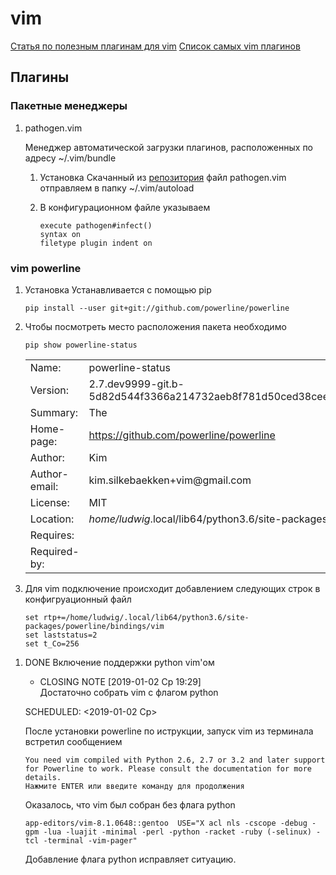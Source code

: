 #+LATEX_CLASS: article
#+LATEX_CLASS_OPTIONS:
#+LATEX_HEADER:
#+LATEX_HEADER_EXTRA:
#+DESCRIPTION:
#+KEYWORDS:
#+SUBTITLE:
#+LATEX_COMPILER: pdflatex
#+DATE: [2019-01-03 Чт 11:43]
#+STARTUP: hidestars latexpreview content 

* vim

  [[https://habr.com/company/mailru/blog/340740/][Статья по полезным плагинам для vim]]
  [[https://vimawesome.com/][Список самых vim плагинов]]
  
** Плагины

*** Пакетные менеджеры
**** pathogen.vim
     :LOGBOOK:
     CLOCK: [2019-01-03 Чт 11:46]
     :END:

     Менеджер автоматической загрузки плагинов, расположенных по адресу ~/.vim/bundle

     1. Установка
        Скачанный из [[https://github.com/tpope/vim-pathogen][репозитория]] файл pathogen.vim отправляем в папку ~/.vim/autoload
     2. В конфигурационном файле указываем
        
        #+BEGIN_SRC shell :tangle ~/.vimrc
        execute pathogen#infect()
        syntax on
        filetype plugin indent on
        #+END_SRC
*** vim powerline
    :LOGBOOK:
    CLOCK: [2019-01-02 Ср 18:53]--[2019-01-02 Ср 18:55] =>  0:02
    :END:

    1. Установка
       Устанавливается с помощью pip

       #+BEGIN_SRC shell
         pip install --user git+git://github.com/powerline/powerline
       #+END_SRC

    2. Чтобы посмотреть место расположения пакета необходимо

       #+BEGIN_SRC shell
         pip show powerline-status
       #+END_SRC

       #+RESULTS:
       | Name:         | powerline-status                                            |              |                   |          |
       | Version:      | 2.7.dev9999-git.b-5d82d544f3366a214732aeb8f781d50ced38ceef- |              |                   |          |
       | Summary:      | The                                                         | ultimate     | statusline/prompt | utility. |
       | Home-page:    | https://github.com/powerline/powerline                      |              |                   |          |
       | Author:       | Kim                                                         | Silkebaekken |                   |          |
       | Author-email: | kim.silkebaekken+vim@gmail.com                              |              |                   |          |
       | License:      | MIT                                                         |              |                   |          |
       | Location:     | /home/ludwig/.local/lib64/python3.6/site-packages           |              |                   |          |
       | Requires:     |                                                             |              |                   |          |
       | Required-by:  |                                                             |              |                   |          |

    3. Для vim подключение происходит добавлением следующих строк в конфигруационный файл

       #+BEGIN_SRC 
       set rtp+=/home/ludwig/.local/lib64/python3.6/site-packages/powerline/bindings/vim
       set laststatus=2
       set t_Co=256
       #+END_SRC


**** DONE Включение поддержки python vim'ом
     CLOSED: [2019-01-02 Ср 19:29]

     - CLOSING NOTE [2019-01-02 Ср 19:29] \\
       Достаточно собрать vim с флагом python
     SCHEDULED: <2019-01-02 Ср>

     После установки powerline по иструкции, запуск vim из терминала встретил сообщением
     
     #+BEGIN_SRC shell
       You need vim compiled with Python 2.6, 2.7 or 3.2 and later support
       for Powerline to work. Please consult the documentation for more
       details.
       Нажмите ENTER или введите команду для продолжения
     #+END_SRC

     Оказалось, что vim был собран без флага python

     #+BEGIN_SRC shell
       app-editors/vim-8.1.0648::gentoo  USE="X acl nls -cscope -debug -gpm -lua -luajit -minimal -perl -python -racket -ruby (-selinux) -tcl -terminal -vim-pager"
     #+END_SRC

     Добавление флага python исправляет ситуацию.
